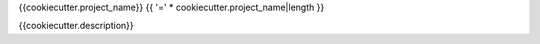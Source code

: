 {{cookiecutter.project_name}}
{{ '=' * cookiecutter.project_name|length }}

{{cookiecutter.description}}

